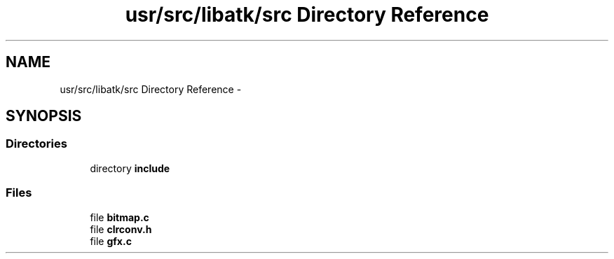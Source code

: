 .TH "usr/src/libatk/src Directory Reference" 3 "Sun Nov 16 2014" "Version 0.1" "aPlus" \" -*- nroff -*-
.ad l
.nh
.SH NAME
usr/src/libatk/src Directory Reference \- 
.SH SYNOPSIS
.br
.PP
.SS "Directories"

.in +1c
.ti -1c
.RI "directory \fBinclude\fP"
.br
.in -1c
.SS "Files"

.in +1c
.ti -1c
.RI "file \fBbitmap\&.c\fP"
.br
.ti -1c
.RI "file \fBclrconv\&.h\fP"
.br
.ti -1c
.RI "file \fBgfx\&.c\fP"
.br
.in -1c
